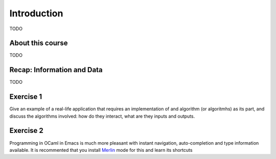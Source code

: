 .. -*- mode: rst -*-

Introduction
============

TODO

About this course
-----------------

TODO

Recap: Information and Data
---------------------------

TODO

.. _exercise-algo-example:

Exercise 1
----------

Give an example of a real-life application that requires an
implementation of and algorithm (or algoritmhs) as its part, and
discuss the algorithms involved: how do they interact, what are they
inputs and outputs.

.. _exercise-merlin-setup:

Exercise 2
----------

Programming in OCaml in Emacs is much more pleasant with instant
navigation, auto-completion and type information available. It is
recommented that you install Merlin_ mode for this and learn its
shortcuts

.. _Merlin: https://github.com/ocaml/merlin/wiki/emacs-from-scratch






